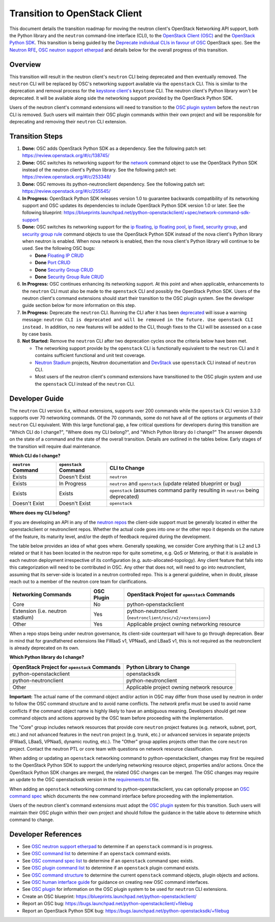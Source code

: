 ..
      Licensed under the Apache License, Version 2.0 (the "License"); you may
      not use this file except in compliance with the License. You may obtain
      a copy of the License at

          http://www.apache.org/licenses/LICENSE-2.0

      Unless required by applicable law or agreed to in writing, software
      distributed under the License is distributed on an "AS IS" BASIS, WITHOUT
      WARRANTIES OR CONDITIONS OF ANY KIND, either express or implied. See the
      License for the specific language governing permissions and limitations
      under the License.


      Convention for heading levels in Neutron devref:
      =======  Heading 0 (reserved for the title in a document)
      -------  Heading 1
      ~~~~~~~  Heading 2
      +++++++  Heading 3
      '''''''  Heading 4
      (Avoid deeper levels because they do not render well.)

Transition to OpenStack Client
==============================

This document details the transition roadmap for moving the neutron client's
OpenStack Networking API support, both the Python library and the ``neutron``
command-line interface (CLI), to the
`OpenStack Client (OSC) <https://github.com/openstack/python-openstackclient>`_
and the `OpenStack Python SDK <https://github.com/openstack/openstacksdk>`_.
This transition is being guided by the
`Deprecate individual CLIs in favour of OSC <https://review.openstack.org/#/c/243348/>`_
OpenStack spec. See the `Neutron RFE <https://bugs.launchpad.net/neutron/+bug/1521291>`_,
`OSC neutron support etherpad <https://etherpad.openstack.org/p/osc-neutron-support>`_ and
details below for the overall progress of this transition.

Overview
--------

This transition will result in the neutron client's ``neutron`` CLI being
deprecated and then eventually removed. The ``neutron`` CLI will be replaced
by OSC's networking support available via the ``openstack`` CLI. This is
similar to the deprecation and removal process for the
`keystone client's <https://github.com/openstack/python-keystoneclient>`_
``keystone`` CLI. The neutron client's Python library won't be deprecated.
It will be available along side the networking support provided by the
OpenStack Python SDK.

Users of the neutron client's command extensions will need to transition to the
`OSC plugin system <https://docs.openstack.org/python-openstackclient/latest/contributor/plugins.html>`_
before the ``neutron`` CLI is removed. Such users will maintain their OSC plugin
commands within their own project and will be responsible for deprecating and
removing their ``neutron`` CLI extension.

Transition Steps
----------------

1. **Done:** OSC adds OpenStack Python SDK as a dependency. See the following
   patch set: https://review.openstack.org/#/c/138745/

2. **Done:** OSC switches its networking support for the
   `network <https://docs.openstack.org/python-openstackclient/latest/cli/command-objects/network.html>`_
   command object to use the OpenStack Python SDK instead of the neutron
   client's Python library. See the following patch set:
   https://review.openstack.org/#/c/253348/

3. **Done:** OSC removes its python-neutronclient dependency.
   See the following patch set: https://review.openstack.org/#/c/255545/

4. **In Progress:** OpenStack Python SDK releases version 1.0 to guarantee
   backwards compatibility of its networking support and OSC updates
   its dependencies to include OpenStack Python SDK version 1.0 or later.
   See the following blueprint: https://blueprints.launchpad.net/python-openstackclient/+spec/network-command-sdk-support

5. **Done:** OSC switches its networking support for the
   `ip floating <https://docs.openstack.org/python-openstackclient/latest/cli/command-objects/ip-floating.html>`_,
   `ip floating pool <https://docs.openstack.org/python-openstackclient/latest/cli/command-objects/ip-floating-pool.html>`_,
   `ip fixed <https://docs.openstack.org/python-openstackclient/latest/cli/command-objects/ip-fixed.html>`_,
   `security group <https://docs.openstack.org/python-openstackclient/latest/cli/command-objects/security-group.html>`_, and
   `security group rule <https://docs.openstack.org/python-openstackclient/latest/cli/command-objects/security-group-rule.html>`_
   command objects to use the OpenStack Python SDK instead of the nova
   client's Python library when neutron is enabled. When nova network
   is enabled, then the nova client's Python library will continue to
   be used. See the following OSC bugs:

   * **Done** `Floating IP CRUD <https://bugs.launchpad.net/python-openstackclient/+bug/1519502>`_

   * **Done** `Port CRUD <https://bugs.launchpad.net/python-openstackclient/+bug/1519909>`_

   * **Done** `Security Group CRUD <https://bugs.launchpad.net/python-openstackclient/+bug/1519511>`_

   * **Done** `Security Group Rule CRUD <https://bugs.launchpad.net/python-openstackclient/+bug/1519512>`_

6. **In Progress:** OSC continues enhancing its networking support.
   At this point and when applicable, enhancements to the ``neutron``
   CLI must also be made to the ``openstack`` CLI and possibly the
   OpenStack Python SDK. Users of the neutron client's command extensions
   should start their transition to the OSC plugin system. See the
   developer guide section below for more information on this step.

7. **In Progress:** Deprecate the ``neutron`` CLI. Running the CLI after
   it has been `deprecated <https://review.openstack.org/#/c/393903/>`_
   will issue a warning message:
   ``neutron CLI is deprecated and will be removed in the future. Use openstack CLI instead.``
   In addition, no new features will be added to the CLI, though fixes to
   the CLI will be assessed on a case by case basis.

8. **Not Started:** Remove the ``neutron`` CLI after two deprecation cycles
   once the criteria below have been met.

   * The networking support provide by the ``openstack`` CLI is functionally
     equivalent to the ``neutron`` CLI and it contains sufficient functional
     and unit test coverage.

   * `Neutron Stadium <https://docs.openstack.org/neutron/latest/contributor/stadium/>`_
     projects, Neutron documentation and `DevStack <https://docs.openstack.org/devstack/latest/>`_
     use ``openstack`` CLI instead of ``neutron`` CLI.

   * Most users of the neutron client's command extensions have transitioned
     to the OSC plugin system and use the ``openstack`` CLI instead of the
     ``neutron`` CLI.

Developer Guide
---------------
The ``neutron`` CLI version 6.x, without extensions, supports over 200
commands while the ``openstack`` CLI version 3.3.0 supports over 70
networking commands. Of the 70 commands, some do not have all of the options
or arguments of their ``neutron`` CLI equivalent. With this large functional
gap, a few critical questions for developers during this transition are "Which
CLI do I change?", "Where does my CLI belong?", and "Which Python library do I change?"
The answer depends on the state of a command and the state of the overall transition.
Details are outlined in the tables below. Early stages of the transition will require
dual maintenance.

**Which CLI do I change?**

+----------------------+------------------------+-------------------------------------------------+
| ``neutron`` Command  | ``openstack`` Command  | CLI to Change                                   |
+======================+========================+=================================================+
| Exists               | Doesn't Exist          | ``neutron``                                     |
+----------------------+------------------------+-------------------------------------------------+
| Exists               | In Progress            | ``neutron`` and ``openstack``                   |
|                      |                        | (update related blueprint or bug)               |
+----------------------+------------------------+-------------------------------------------------+
| Exists               | Exists                 | ``openstack``                                   |
|                      |                        | (assumes command parity resulting in            |
|                      |                        | ``neutron`` being deprecated)                   |
+----------------------+------------------------+-------------------------------------------------+
| Doesn't Exist        | Doesn't Exist          | ``openstack``                                   |
+----------------------+------------------------+-------------------------------------------------+

**Where does my CLI belong?**

If you are developing an API in any of the `neutron repos <https://governance.openstack.org/tc/reference/projects/neutron.html>`_
the client-side support must be generally located in either the openstackclient or neutronclient
repos. Whether the actual code goes into one or the other repo it depends on the nature of the
feature, its maturity level, and/or the depth of feedback required during the development.

The table below provides an idea of what goes where. Generally speaking, we consider Core anything
that is L2 and L3 related or that it has been located in the neutron repo for quite sometime, e.g.
QoS or Metering, or that it is available in each neutron deployment irrespective of its configuration
(e.g. auto-allocated-topology). Any client feature that falls into this categorization will need to
be contributed in OSC. Any other that does not, will need to go into neutronclient, assuming that
its server-side is located in a neutron controlled repo. This is a general guideline, when in doubt,
please reach out to a member of the neutron core team for clarifications.

+---------------------------+-------------------+-------------------------------------------------+
| Networking Commands       | OSC Plugin        | OpenStack Project for ``openstack`` Commands    |
+===========================+===================+=================================================+
| Core                      | No                | python-openstackclient                          |
+---------------------------+-------------------+-------------------------------------------------+
| Extension                 | Yes               | python-neutronclient                            |
| (i.e. neutron stadium)    |                   | (``neutronclient/osc/v2/<extension>``)          |
+---------------------------+-------------------+-------------------------------------------------+
| Other                     | Yes               | Applicable project owning networking resource   |
+---------------------------+-------------------+-------------------------------------------------+

When a repo stops being under neutron governance, its client-side counterpart will have to go through
deprecation. Bear in mind that for grandfathered extensions like FWaaS v1, VPNaaS, and LBaaS v1, this
is not required as the neutronclient is already deprecated on its own.

**Which Python library do I change?**

+-------------------------------------------------+-----------------------------------------------+
| OpenStack Project for ``openstack`` Commands    | Python Library to Change                      |
+=================================================+===============================================+
| python-openstackclient                          | openstacksdk                                  |
+-------------------------------------------------+-----------------------------------------------+
| python-neutronclient                            | python-neutronclient                          |
+-------------------------------------------------+-----------------------------------------------+
| Other                                           | Applicable project owning network resource    |
+-------------------------------------------------+-----------------------------------------------+


**Important:** The actual name of the command object and/or action in OSC may differ
from those used by neutron in order to follow the OSC command structure and to avoid
name conflicts. The `network` prefix must be used to avoid name conflicts if the
command object name is highly likely to have an ambiguous meaning. Developers should
get new command objects and actions approved by the OSC team before proceeding with the
implementation.

The "Core" group includes network resources that provide core ``neutron`` project
features (e.g. network, subnet, port, etc.) and not advanced features in the
``neutron`` project (e.g. trunk, etc.) or advanced services in separate projects
(FWaaS, LBaaS, VPNaaS, dynamic routing, etc.).
The "Other" group applies projects other than the core ``neutron`` project.
Contact the neutron PTL or core team with questions on network resource classification.

When adding or updating an ``openstack`` networking command to
python-openstackclient, changes may first be required to the
OpenStack Python SDK to support the underlying networking resource object,
properties and/or actions. Once the OpenStack Python SDK changes are merged,
the related OSC changes can be merged. The OSC changes may require an update
to the OSC openstacksdk version in the
`requirements.txt <https://github.com/openstack/python-openstackclient/blob/master/requirements.txt>`_
file.

When adding an ``openstack`` networking command to python-openstackclient,
you can optionally propose an
`OSC command spec <https://github.com/openstack/python-openstackclient/blob/master/doc/source/contributor/specs/commands.rst>`_
which documents the new command interface before proceeding with the implementation.

Users of the neutron client's command extensions must adopt the
`OSC plugin <https://github.com/openstack/python-openstackclient/blob/master/doc/source/contributor/plugins.rst>`_
system for this transition. Such users will maintain their OSC plugin within their
own project and should follow the guidance in the table above to determine
which command to change.

Developer References
--------------------

* See `OSC neutron support etherpad <https://etherpad.openstack.org/p/osc-neutron-support>`_
  to determine if an ``openstack`` command is in progress.
* See `OSC command list <https://github.com/openstack/python-openstackclient/tree/master/doc/source/cli/command-objects>`_
  to determine if an ``openstack`` command exists.
* See `OSC command spec list <https://github.com/openstack/python-openstackclient/tree/master/doc/source/contributor/specs/command-objects>`_
  to determine if an ``openstack`` command spec exists.
* See `OSC plugin command list <https://docs.openstack.org/python-openstackclient/latest/cli/plugin-commands.html>`_
  to determine if an ``openstack`` plugin command exists.
* See `OSC command structure <https://github.com/openstack/python-openstackclient/blob/master/doc/source/cli/commands.rst>`_
  to determine the current ``openstack`` command objects, plugin objects and actions.
* See `OSC human interface guide <https://github.com/openstack/python-openstackclient/blob/master/doc/source/contributor/humaninterfaceguide.rst>`_
  for guidance on creating new OSC command interfaces.
* See `OSC plugin <https://github.com/openstack/python-openstackclient/blob/master/doc/source/contributor/plugins.rst>`_
  for information on the OSC plugin system to be used for ``neutron`` CLI extensions.
* Create an OSC blueprint: https://blueprints.launchpad.net/python-openstackclient/
* Report an OSC bug: https://bugs.launchpad.net/python-openstackclient/+filebug
* Report an OpenStack Python SDK bug: https://bugs.launchpad.net/python-openstacksdk/+filebug
